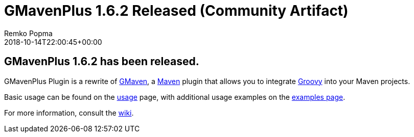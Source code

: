 = GMavenPlus 1.6.2 Released (Community Artifact)
Remko Popma
:revdate: 2018-10-14T22:00:45+00:00
:keywords: maven, gmaven, groovy, release
:description: GMavenPlus 1.6.2 Release Announcement.

== GMavenPlus 1.6.2 has been released.

GMavenPlus Plugin is a rewrite of https://github.com/groovy/gmaven[GMaven],
a http://maven.apache.org/[Maven] plugin that allows you to
integrate http://groovy-lang.org/[Groovy] into your Maven projects.

Basic usage can be found on the
https://github.com/groovy/GMavenPlus/wiki/Usage[usage] page,
with additional usage examples on the
https://github.com/groovy/GMavenPlus/wiki/Examples[examples page].

For more information, consult the https://github.com/groovy/GMavenPlus/wiki[wiki].